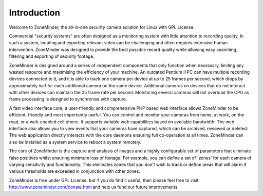 Introduction
============

Welcome to ZoneMinder, the all-in-one security camera solution for Linux with GPL License.

Commercial "security systems" are often designed as a monitoring system with little attention to recording quality. In such a system, locating and exporting relevant video can be challenging and often requires extensive human intervention. ZoneMinder was designed to provide the best possible record quality while allowing easy searching, filtering and exporting of security footage. 

ZoneMinder is designed around a series of independent components that only function when necessary, limiting any wasted resource and maximising the efficiency of your machine. An outdated Pentium II PC can have multiple recording devices connected to it, and it is able to track one camera per device at up to 25 frames per second, which drops by approximately half for each additional camera on the same device. Additional cameras on devices that do not interact with other devices can maintain the 25 frame rate per second. Monitoring several cameras will not overload the CPU as frame processing is designed to synchronise with capture.

A fast video interface core, a user-friendly and comprehensive PHP based web interface allows ZoneMinder to be efficient, friendly and most importantly useful. You can control and monitor your cameras from home, at work, on the road, or a web-enabled cell phone. It supports variable web capabilities based on available bandwidth. The web interface also allows you to view events that your cameras have captured, which can be archived, reviewed or deleted. The web application directly interacts with the core daemons ensuring full co-operation at all times. ZoneMinder can also be installed as a system service to reboot a system remotely.

The core of ZoneMinder is the capture and analysis of images and a highly configurable set of parameters that eliminate false positives whilst ensuring minimum loss of footage. For example, you can define a set of 'zones' for each camera of varying sensitivity and functionality. This eliminates zones that you don't wish to track or define areas that will alarm if various thresholds are exceeded in conjunction with other zones. 

ZoneMinder is free under GPL License, but if you do find it useful, then please feel free to visit http://www.zoneminder.com/donate.html and help us fund our future improvements.
